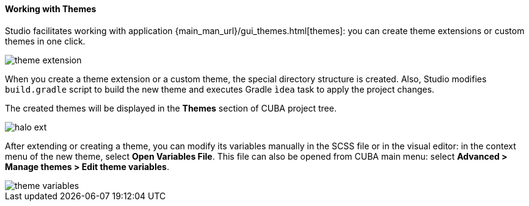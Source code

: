 :sourcesdir: ../../../../source

[[generic_ui_themes]]
==== Working with Themes

Studio facilitates working with application {main_man_url}/gui_themes.html[themes]: you can create theme extensions or custom themes in one click.

image::functions/generic_ui/theme_extension.png[align="center"]

When you create a theme extension or a custom theme, the special directory structure is created. Also, Studio modifies `build.gradle` script to build the new theme and executes Gradle `ìdea` task to apply the project changes.

The created themes will be displayed in the *Themes* section of CUBA project tree.

image::functions/generic_ui/halo_ext.png[align="center"]

After extending or creating a theme, you can modify its variables manually in the SCSS file or in the visual editor:
in the context menu of the new theme, select *Open Variables File*. This file can also be opened from CUBA main menu: select *Advanced > Manage themes > Edit theme variables*.

image::functions/generic_ui/theme_variables.png[align="center"]

